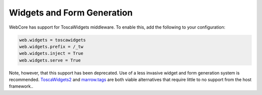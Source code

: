 ***************************
Widgets and Form Generation
***************************

.. contents:: Table of Contents
   :depth: 2
   :local:



WebCore has support for ToscaWidgets middleware.  To enable this, add the following to your
configuration:

.. code-block:: ini

    web.widgets = toscawidgets
    web.widgets.prefix = /_tw
    web.widgets.inject = True
    web.widgets.serve = True

Note, however, that this support has been deprecated.  Use of a less invasive widget and
form generation system is recommended.  
`ToscaWidgets2 <http://toscawidgets.org/documentation/tw2.core/>`_ and 
`marrow.tags <https://github.com/marrow/marrow.tags>`_ are both viable alternatives that
require little to no support from the host framework..
